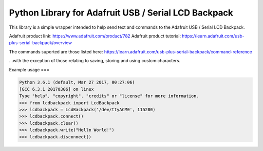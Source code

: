 Python Library for Adafruit USB / Serial LCD Backpack
=======================

This library is a simple wrapper intended to help send text and commands to the Adafruit USB / Serial LCD Backpack.

Adafruit product link: https://www.adafruit.com/product/782
Adafruit product tutorial: https://learn.adafruit.com/usb-plus-serial-backpack/overview

The commands suported are those listed here: https://learn.adafruit.com/usb-plus-serial-backpack/command-reference

...with the exception of those relating to saving, storing and using custom characters.

Example usage
===

.. code:: bash

    Python 3.6.1 (default, Mar 27 2017, 00:27:06)
    [GCC 6.3.1 20170306] on linux
    Type "help", "copyright", "credits" or "license" for more information.
    >>> from lcdbackpack import LcdBackpack
    >>> lcdbackpack = LcdBackpack('/dev/ttyACM0', 115200)
    >>> lcdbackpack.connect()
    >>> lcdbackpack.clear()
    >>> lcdbackpack.write("Hello World!")
    >>> lcdbackpack.disconnect()

